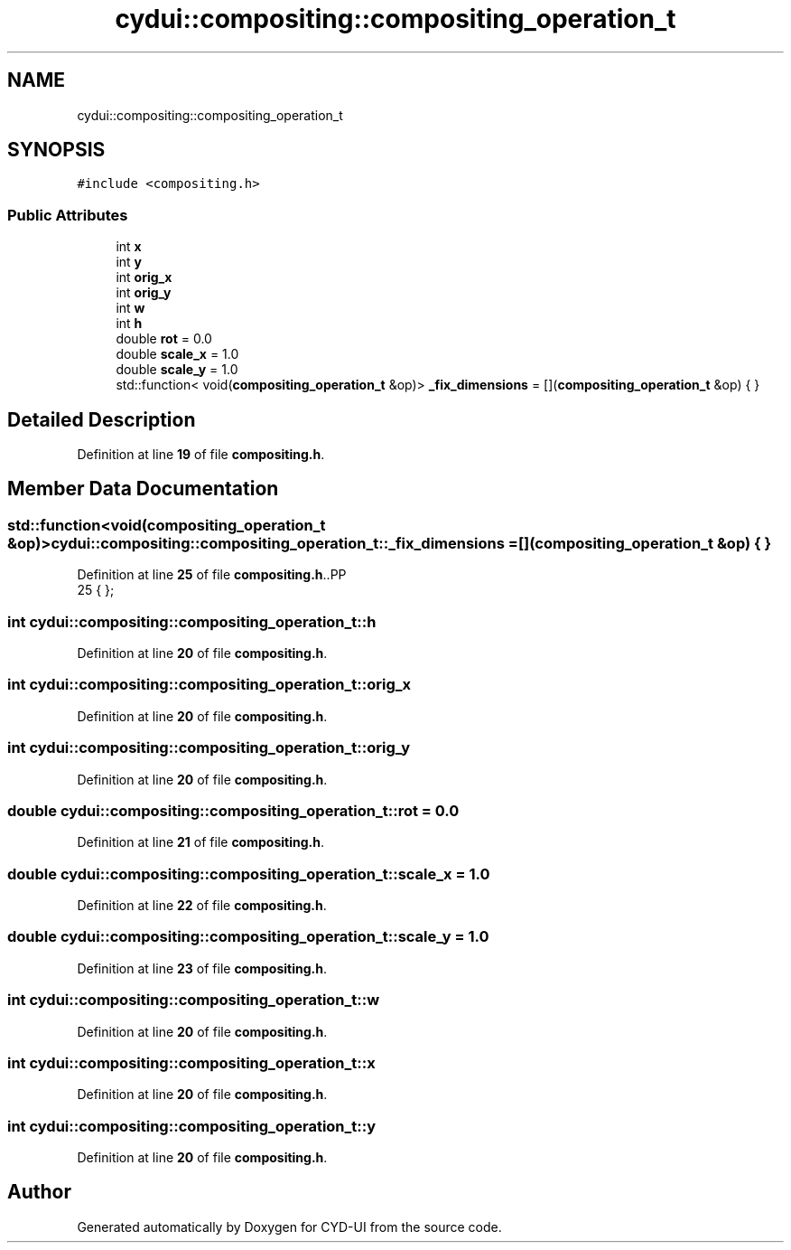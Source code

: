 .TH "cydui::compositing::compositing_operation_t" 3 "CYD-UI" \" -*- nroff -*-
.ad l
.nh
.SH NAME
cydui::compositing::compositing_operation_t
.SH SYNOPSIS
.br
.PP
.PP
\fC#include <compositing\&.h>\fP
.SS "Public Attributes"

.in +1c
.ti -1c
.RI "int \fBx\fP"
.br
.ti -1c
.RI "int \fBy\fP"
.br
.ti -1c
.RI "int \fBorig_x\fP"
.br
.ti -1c
.RI "int \fBorig_y\fP"
.br
.ti -1c
.RI "int \fBw\fP"
.br
.ti -1c
.RI "int \fBh\fP"
.br
.ti -1c
.RI "double \fBrot\fP = 0\&.0"
.br
.ti -1c
.RI "double \fBscale_x\fP = 1\&.0"
.br
.ti -1c
.RI "double \fBscale_y\fP = 1\&.0"
.br
.ti -1c
.RI "std::function< void(\fBcompositing_operation_t\fP &op)> \fB_fix_dimensions\fP = [](\fBcompositing_operation_t\fP &op) { }"
.br
.in -1c
.SH "Detailed Description"
.PP 
Definition at line \fB19\fP of file \fBcompositing\&.h\fP\&.
.SH "Member Data Documentation"
.PP 
.SS "std::function<void(\fBcompositing_operation_t\fP &op)> cydui::compositing::compositing_operation_t::_fix_dimensions = [](\fBcompositing_operation_t\fP &op) { }"

.PP
Definition at line \fB25\fP of file \fBcompositing\&.h\fP\&..PP
.nf
25 { };
.fi

.SS "int cydui::compositing::compositing_operation_t::h"

.PP
Definition at line \fB20\fP of file \fBcompositing\&.h\fP\&.
.SS "int cydui::compositing::compositing_operation_t::orig_x"

.PP
Definition at line \fB20\fP of file \fBcompositing\&.h\fP\&.
.SS "int cydui::compositing::compositing_operation_t::orig_y"

.PP
Definition at line \fB20\fP of file \fBcompositing\&.h\fP\&.
.SS "double cydui::compositing::compositing_operation_t::rot = 0\&.0"

.PP
Definition at line \fB21\fP of file \fBcompositing\&.h\fP\&.
.SS "double cydui::compositing::compositing_operation_t::scale_x = 1\&.0"

.PP
Definition at line \fB22\fP of file \fBcompositing\&.h\fP\&.
.SS "double cydui::compositing::compositing_operation_t::scale_y = 1\&.0"

.PP
Definition at line \fB23\fP of file \fBcompositing\&.h\fP\&.
.SS "int cydui::compositing::compositing_operation_t::w"

.PP
Definition at line \fB20\fP of file \fBcompositing\&.h\fP\&.
.SS "int cydui::compositing::compositing_operation_t::x"

.PP
Definition at line \fB20\fP of file \fBcompositing\&.h\fP\&.
.SS "int cydui::compositing::compositing_operation_t::y"

.PP
Definition at line \fB20\fP of file \fBcompositing\&.h\fP\&.

.SH "Author"
.PP 
Generated automatically by Doxygen for CYD-UI from the source code\&.
